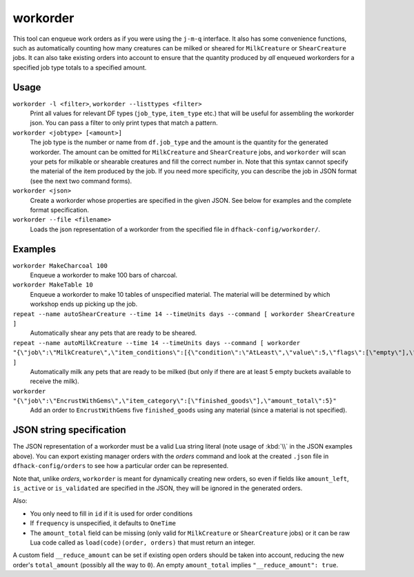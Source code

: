 workorder
=========

.. dfhack-tool::
    :summary: Create manager workorders.
    :tags: fort productivity workorders

This tool can enqueue work orders as if you were using the ``j-m-q`` interface.
It also has some convenience functions, such as automatically counting how many
creatures can be milked or sheared for ``MilkCreature`` or ``ShearCreature``
jobs. It can also take existing orders into account to ensure that the quantity
produced by *all* enqueued workorders for a specified job type totals to a
specified amount.

Usage
-----

``workorder -l <filter>``, ``workorder --listtypes <filter>``
    Print all values for relevant DF types (``job_type``, ``item_type`` etc.)
    that will be useful for assembling the workorder json. You can pass a filter
    to only print types that match a pattern.
``workorder <jobtype> [<amount>]``
    The job type is the number or name from ``df.job_type`` and the amount is
    the quantity for the generated workorder. The amount can be omitted for
    ``MilkCreature`` and ``ShearCreature`` jobs, and ``workorder`` will scan
    your pets for milkable or shearable creatures and fill the correct number
    in. Note that this syntax cannot specify the material of the item produced
    by the job. If you need more specificity, you can describe the job in JSON
    format (see the next two command forms).
``workorder <json>``
    Create a workorder whose properties are specified in the given JSON. See
    below for examples and the complete format specification.
``workorder --file <filename>``
    Loads the json representation of a workorder from the specified file in
    ``dfhack-config/workorder/``.

Examples
--------

``workorder MakeCharcoal 100``
    Enqueue a workorder to make 100 bars of charcoal.
``workorder MakeTable 10``
    Enqueue a workorder to make 10 tables of unspecified material. The material
    will be determined by which workshop ends up picking up the job.
``repeat --name autoShearCreature --time 14 --timeUnits days --command [ workorder ShearCreature ]``
    Automatically shear any pets that are ready to be sheared.
``repeat --name autoMilkCreature --time 14 --timeUnits days --command [ workorder "{\"job\":\"MilkCreature\",\"item_conditions\":[{\"condition\":\"AtLeast\",\"value\":5,\"flags\":[\"empty\"],\"item_type\":\"BUCKET\"}]}" ]``
    Automatically milk any pets that are ready to be milked (but only if there
    are at least 5 empty buckets available to receive the milk).
``workorder "{\"job\":\"EncrustWithGems\",\"item_category\":[\"finished_goods\"],\"amount_total\":5}"``
    Add an order to ``EncrustWithGems`` five ``finished_goods`` using any
    material (since a material is not specified).

JSON string specification
-------------------------

The JSON representation of a workorder must be a valid Lua string literal (note
usage of :kbd:`\\` in the JSON examples above). You can export existing manager
orders with the `orders` command and look at the created ``.json`` file in
``dfhack-config/orders`` to see how a particular order can be represented.

Note that, unlike `orders`, ``workorder`` is meant for dynamically creating new
orders, so even if fields like ``amount_left``, ``is_active`` or
``is_validated`` are specified in the JSON, they will be ignored in the
generated orders.

Also:

- You only need to fill in ``id`` if it is used for order conditions
- If ``frequency`` is unspecified, it defaults to ``OneTime``
- The ``amount_total`` field can be missing (only valid for ``MilkCreature`` or
  ``ShearCreature`` jobs) or it can be raw Lua code called as
  ``load(code)(order, orders)`` that must return an integer.

A custom field ``__reduce_amount`` can be set if existing open orders should be
taken into account, reducing the new order's ``total_amount`` (possibly all the
way to ``0``). An empty ``amount_total`` implies ``"__reduce_amount": true``.
